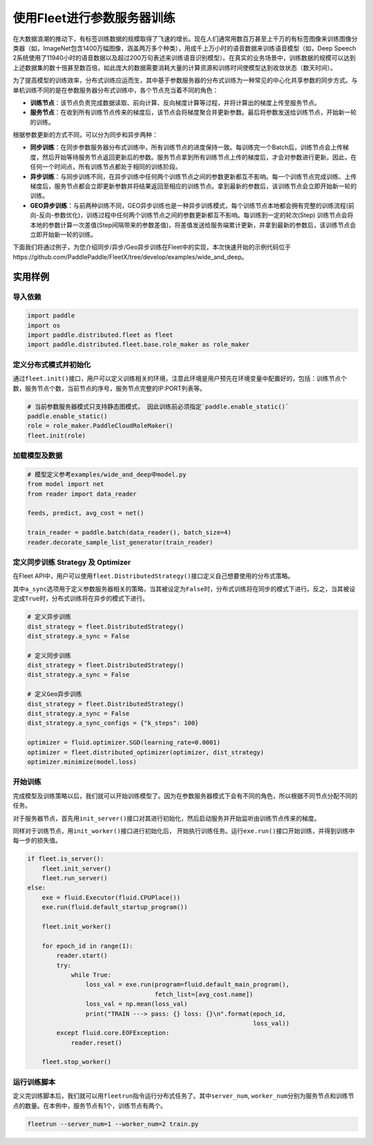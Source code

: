 使用Fleet进行参数服务器训练
===========================

在大数据浪潮的推动下，有标签训练数据的规模取得了飞速的增长。现在人们通常用数百万甚至上千万的有标签图像来训练图像分类器（如，ImageNet包含1400万幅图像，涵盖两万多个种类），用成千上万小时的语音数据来训练语音模型（如，Deep
Speech
2系统使用了11940小时的语音数据以及超过200万句表述来训练语音识别模型）。在真实的业务场景中，训练数据的规模可以达到上述数据集的数十倍甚至数百倍，如此庞大的数据需要消耗大量的计算资源和训练时间使模型达到收敛状态（数天时间）。

为了提高模型的训练效率，分布式训练应运而生，其中基于参数服务器的分布式训练为一种常见的中心化共享参数的同步方式。与单机训练不同的是在参数服务器分布式训练中，各个节点充当着不同的角色：

-  **训练节点**\ ：该节点负责完成数据读取、前向计算、反向梯度计算等过程，并将计算出的梯度上传至服务节点。
-  **服务节点**\ ：在收到所有训练节点传来的梯度后，该节点会将梯度聚合并更新参数。最后将参数发送给训练节点，开始新一轮的训练。

根据参数更新的方式不同，可以分为同步和异步两种：

-  **同步训练**\ ：在同步参数服务器分布式训练中，所有训练节点的进度保持一致。每训练完一个Batch后，训练节点会上传梯度，然后开始等待服务节点返回更新后的参数。服务节点拿到所有训练节点上传的梯度后，才会对参数进行更新。因此，在任何一个时间点，所有训练节点都处于相同的训练阶段。
-  **异步训练**\ ：与同步训练不同，在异步训练中任何两个训练节点之间的参数更新都互不影响。每一个训练节点完成训练、上传梯度后，服务节点都会立即更新参数并将结果返回至相应的训练节点。拿到最新的参数后，该训练节点会立即开始新一轮的训练。
-  **GEO异步训练**\ ：与前两种训练不同，GEO异步训练也是一种异步训练模式，每个训练节点本地都会拥有完整的训练流程(前向-反向-参数优化)，训练过程中任何两个训练节点之间的参数更新都互不影响。每训练到一定的轮次(Step) 训练节点会将本地的参数计算一次差值(Step间隔带来的参数差值)，将差值发送给服务端累计更新，并拿到最新的参数后，该训练节点会立即开始新一轮的训练。

下面我们将通过例子，为您介绍同步/异步/Geo异步训练在Fleet中的实现，本次快速开始的示例代码位于https://github.com/PaddlePaddle/FleetX/tree/develop/examples/wide_and_deep。


实用样例
--------

导入依赖
~~~~~~~~

.. code:: python

    import paddle
    import os
    import paddle.distributed.fleet as fleet
    import paddle.distributed.fleet.base.role_maker as role_maker

定义分布式模式并初始化
~~~~~~~~~~~~~~~~~~~~~~

通过\ ``fleet.init()``\ 接口，用户可以定义训练相关的环境，注意此环境是用户预先在环境变量中配置好的，包括：训练节点个数，服务节点个数，当前节点的序号，服务节点完整的IP:PORT列表等。

.. code:: python

    # 当前参数服务器模式只支持静态图模式， 因此训练前必须指定`paddle.enable_static()`
    paddle.enable_static()
    role = role_maker.PaddleCloudRoleMaker()
    fleet.init(role)


加载模型及数据
~~~~~~~~~~~~~~

.. code:: python

    # 模型定义参考examples/wide_and_deep中model.py
    from model import net
    from reader import data_reader

    feeds, predict, avg_cost = net()

    train_reader = paddle.batch(data_reader(), batch_size=4)
    reader.decorate_sample_list_generator(train_reader)


定义同步训练 Strategy 及 Optimizer
~~~~~~~~~~~~~~~~~~~~~~~~~~~~~~~~~~

在Fleet
API中，用户可以使用\ ``fleet.DistributedStrategy()``\ 接口定义自己想要使用的分布式策略。

其中\ ``a_sync``\ 选项用于定义参数服务器相关的策略，当其被设定为\ ``False``\ 时，分布式训练将在同步的模式下进行。反之，当其被设定成\ ``True``\ 时，分布式训练将在异步的模式下进行。

.. code:: python

    # 定义异步训练
    dist_strategy = fleet.DistributedStrategy()
    dist_strategy.a_sync = False

    # 定义同步训练
    dist_strategy = fleet.DistributedStrategy()
    dist_strategy.a_sync = False

    # 定义Geo异步训练
    dist_strategy = fleet.DistributedStrategy()
    dist_strategy.a_sync = False
    dist_strategy.a_sync_configs = {"k_steps": 100}

    optimizer = fluid.optimizer.SGD(learning_rate=0.0001)
    optimizer = fleet.distributed_optimizer(optimizer, dist_strategy)
    optimizer.minimize(model.loss)


开始训练
~~~~~~~~

完成模型及训练策略以后，我们就可以开始训练模型了。因为在参数服务器模式下会有不同的角色，所以根据不同节点分配不同的任务。

对于服务器节点，首先用\ ``init_server()``\ 接口对其进行初始化，然后启动服务并开始监听由训练节点传来的梯度。

同样对于训练节点，用\ ``init_worker()``\ 接口进行初始化后，
开始执行训练任务。运行\ ``exe.run()``\ 接口开始训练，并得到训练中每一步的损失值。

.. code:: python

    if fleet.is_server():
        fleet.init_server()
        fleet.run_server()
    else:
        exe = fluid.Executor(fluid.CPUPlace())
        exe.run(fluid.default_startup_program())

        fleet.init_worker()

        for epoch_id in range(1):
            reader.start()
            try:
                while True:
                    loss_val = exe.run(program=fluid.default_main_program(),
                                       fetch_list=[avg_cost.name])
                    loss_val = np.mean(loss_val)
                    print("TRAIN ---> pass: {} loss: {}\n".format(epoch_id,
                                                                  loss_val))
            except fluid.core.EOFException:
                reader.reset()
    
        fleet.stop_worker()


运行训练脚本
~~~~~~~~~~~~

定义完训练脚本后，我们就可以用\ ``fleetrun``\ 指令运行分布式任务了。其中\ ``server_num``,
``worker_num``\ 分别为服务节点和训练节点的数量。在本例中，服务节点有1个，训练节点有两个。

.. code:: sh

    fleetrun --server_num=1 --worker_num=2 train.py
